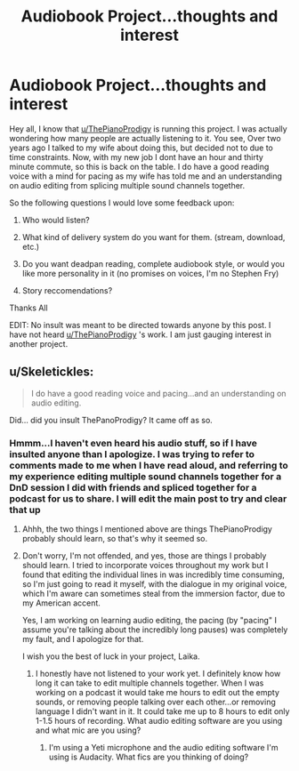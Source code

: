 #+TITLE: Audiobook Project...thoughts and interest

* Audiobook Project...thoughts and interest
:PROPERTIES:
:Author: Laika_1
:Score: 7
:DateUnix: 1482177565.0
:DateShort: 2016-Dec-19
:FlairText: Misc
:END:
Hey all, I know that [[/u/ThePianoProdigy][u/ThePianoProdigy]] is running this project. I was actually wondering how many people are actually listening to it. You see, Over two years ago I talked to my wife about doing this, but decided not to due to time constraints. Now, with my new job I dont have an hour and thirty minute commute, so this is back on the table. I do have a good reading voice with a mind for pacing as my wife has told me and an understanding on audio editing from splicing multiple sound channels together.

So the following questions I would love some feedback upon:

1. Who would listen?

2. What kind of delivery system do you want for them. (stream, download, etc.)

3. Do you want deadpan reading, complete audiobook style, or would you like more personality in it (no promises on voices, I'm no Stephen Fry)

4. Story reccomendations?

Thanks All

EDIT: No insult was meant to be directed towards anyone by this post. I have not heard [[/u/ThePianoProdigy][u/ThePianoProdigy]] 's work. I am just gauging interest in another project.


** u/Skeletickles:
#+begin_quote
  I do have a good reading voice and pacing...and an understanding on audio editing.
#+end_quote

Did... did you insult ThePanoProdigy? It came off as so.
:PROPERTIES:
:Author: Skeletickles
:Score: 1
:DateUnix: 1482209234.0
:DateShort: 2016-Dec-20
:END:

*** Hmmm...I haven't even heard his audio stuff, so if I have insulted anyone than I apologize. I was trying to refer to comments made to me when I have read aloud, and referring to my experience editing multiple sound channels together for a DnD session I did with friends and spliced together for a podcast for us to share. I will edit the main post to try and clear that up
:PROPERTIES:
:Author: Laika_1
:Score: 1
:DateUnix: 1482237024.0
:DateShort: 2016-Dec-20
:END:

**** Ahhh, the two things I mentioned above are things ThePianoProdigy probably should learn, so that's why it seemed so.
:PROPERTIES:
:Author: Skeletickles
:Score: 1
:DateUnix: 1482279782.0
:DateShort: 2016-Dec-21
:END:


**** Don't worry, I'm not offended, and yes, those are things I probably should learn. I tried to incorporate voices throughout my work but I found that editing the individual lines in was incredibly time consuming, so I'm just going to read it myself, with the dialogue in my original voice, which I'm aware can sometimes steal from the immersion factor, due to my American accent.

Yes, I am working on learning audio editing, the pacing (by "pacing" I assume you're talking about the incredibly long pauses) was completely my fault, and I apologize for that.

I wish you the best of luck in your project, Laika.
:PROPERTIES:
:Score: 1
:DateUnix: 1482297049.0
:DateShort: 2016-Dec-21
:END:

***** I honestly have not listened to your work yet. I definitely know how long it can take to edit multiple channels together. When I was working on a podcast it would take me hours to edit out the empty sounds, or removing people talking over each other...or removing language I didn't want in it. It could take me up to 8 hours to edit only 1-1.5 hours of recording. What audio editing software are you using and what mic are you using?
:PROPERTIES:
:Author: Laika_1
:Score: 1
:DateUnix: 1482323357.0
:DateShort: 2016-Dec-21
:END:

****** I'm using a Yeti microphone and the audio editing software I'm using is Audacity. What fics are you thinking of doing?
:PROPERTIES:
:Score: 1
:DateUnix: 1482330612.0
:DateShort: 2016-Dec-21
:END:

